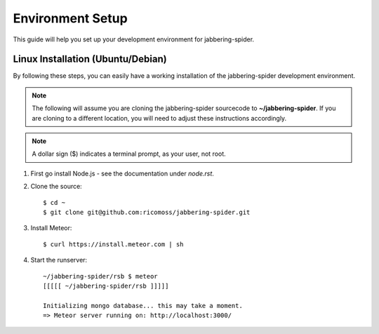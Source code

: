 ==========================
Environment Setup
==========================

This guide will help you set up your development environment for
jabbering-spider.

Linux Installation (Ubuntu/Debian)
==================================

By following these steps, you can easily have a working installation of the
jabbering-spider development environment.

.. note::

   The following will assume you are cloning the jabbering-spider sourcecode
   to **~/jabbering-spider**.  If you are cloning to a different location,
   you will need to adjust these instructions accordingly.

.. note::

   A dollar sign ($) indicates a terminal prompt, as your user, not root.

1.  First go install Node.js - see the documentation under `node.rst`.


2.  Clone the source::

        $ cd ~
        $ git clone git@github.com:ricomoss/jabbering-spider.git


3.  Install Meteor::

        $ curl https://install.meteor.com | sh


4.  Start the runserver::

        ~/jabbering-spider/rsb $ meteor
        [[[[[ ~/jabbering-spider/rsb ]]]]]

        Initializing mongo database... this may take a moment.
        => Meteor server running on: http://localhost:3000/
